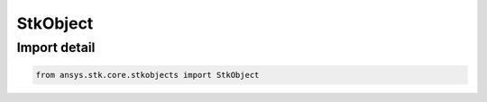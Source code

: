 StkObject
=========

.. py:class:: ansys.stk.core.stkobjects.StkObject

   Bases: :py:class:`~ansys.stk.core.stkobjects.IStkObject`, :py:class:`~ansys.stk.core.stkobjects.ILifetimeInformation`

   Represents a generic STK object.

.. py:currentmodule:: StkObject


Import detail
-------------

.. code-block:: python

    from ansys.stk.core.stkobjects import StkObject



